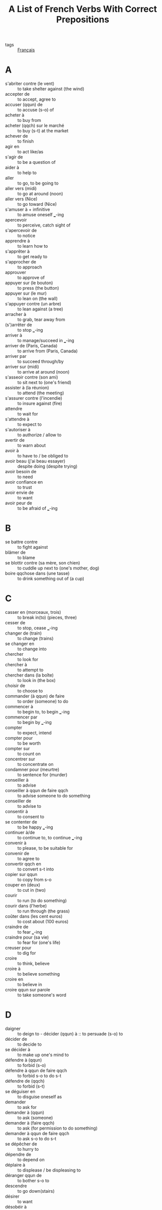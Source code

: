 :PROPERTIES:
:ID:       9825020c-0361-46b2-b8fe-2560ae5a3c9d
:ROAM_REFS: https://www.thoughtco.com/french::verbs-with-prepositions-p2-1364548
:END:
#+TITLE: A List of French Verbs With Correct Prepositions
-  tags :: [[id:427080a8-63d0-456a-8b02-9b0645ebdc8c][Français]]

* A
- s'abriter contre (le vent) :: to take shelter against (the wind)
- accepter de :: to accept, agree to
- accuser (qqun) de :: to accuse (s-o) of
- acheter à :: to buy from
- acheter (qqch) sur le marché :: to buy (s-t) at the market
- achever de :: to finish
- agir en :: to act like/as
- s'agir de :: to be a question of
- aider à :: to help to
- aller :: to go, to be going to
- aller vers (midi) :: to go at around (noon)
- aller vers (Nice) :: to go toward (Nice)
- s'amuser à + infinitive :: to amuse oneself ___-ing
- apercevoir :: to perceive, catch sight of
- s'apercevoir de :: to notice
- apprendre à :: to learn how to
- s'apprêter à :: to get ready to
- s'approcher de :: to approach
- approuver :: to approve of
- appuyer sur (le bouton) :: to press (the button)
- appuyer sur (le mur) :: to lean on (the wall)
- s'appuyer contre (un arbre) :: to lean against (a tree)
- arracher à :: to grab, tear away from
- (s')arrêter de :: to stop ___-ing
- arriver à :: to manage/succeed in ___-ing
- arriver de (Paris, Canada) :: to arrive from (Paris, Canada)
- arriver par :: to succeed through/by
- arriver sur (midi) :: to arrive at around (noon)
- s'asseoir contre (son ami) :: to sit next to (one's friend)
- assister à (la réunion) :: to attend (the meeting)
- s'assurer contre (l'incendie) :: to insure against (fire)
- attendre :: to wait for
- s'attendre à :: to expect to
- s'autoriser à :: to authorize / allow to
- avertir de :: to warn about
- avoir à :: to have to / be obliged to
- avoir beau (j'ai beau essayer) :: despite doing (despite trying)
- avoir besoin de :: to need
- avoir confiance en :: to trust
- avoir envie de :: to want
- avoir peur de :: to be afraid of ___-ing

* B
- se battre contre :: to fight against
- blâmer de :: to blame
- se blottir contre (sa mère, son chien) :: to cuddle up next to (one's mother, dog)
- boire qqchose dans (une tasse) :: to drink something out of (a cup)

* C
- casser en (morceaux, trois) :: to break in(to) (pieces, three)
- cesser de :: to stop, cease ___-ing
- changer de (train) :: to change (trains)
- se changer en :: to change into
- chercher :: to look for
- chercher à :: to attempt to
- chercher dans (la boîte) :: to look in (the box)
- choisir de :: to choose to
- commander (à qqun) de faire :: to order (someone) to do
- commencer à :: to begin to, to begin ___-ing
- commencer par :: to begin by ___-ing
- compter :: to expect, intend
- compter pour :: to be worth
- compter sur :: to count on
- concentrer sur :: to concentrate on
- condamner pour (meurtre) :: to sentence for (murder)
- conseiller à :: to advise
- conseiller à qqun de faire qqch :: to advise someone to do something
- conseiller de :: to advise to
- consentir à :: to consent to
- se contenter de :: to be happy ___-ing
- continuer à/de :: to continue to, to continue ___-ing
- convenir à :: to please, to be suitable for
- convenir de :: to agree to
- convertir qqch en :: to convert s-t into
- copier sur qqun :: to copy from s-o
- couper en (deux) :: to cut in (two)
- courir :: to run (to do something)
- courir dans (l'herbe) :: to run through (the grass)
- coûter dans (les cent euros) :: to cost about (100 euros)
- craindre de :: to fear ___-ing
- craindre pour (sa vie) :: to fear for (one's life)
- creuser pour :: to dig for
- croire :: to think, believe
- croire à :: to believe something
- croire en :: to believe in
- croire qqun sur parole :: to take someone's word

* D
- daigner :: to deign to - décider (qqun) à :: to persuade (s-o) to
- décider de :: to decide to
- se décider à :: to make up one's mind to
- défendre à (qqun) :: to forbid (s-o)
- défendre à qqun de faire qqch :: to forbid s-o to do s-t
- défendre de (qqch) :: to forbid (s-t)
- se déguiser en :: to disguise oneself as
- demander :: to ask for
- demander à (qqun) :: to ask (someone)
- demander à (faire qqch) :: to ask (for permission to do something)
- demander à qqun de faire qqch :: to ask s-o to do s-t
- se dépêcher de :: to hurry to
- dépendre de :: to depend on
- déplaire à :: to displease / be displeasing to
- déranger qqun de :: to bother s-o to
- descendre :: to go down(stairs)
- désirer :: to want
- désobéir à :: to disobey
- détester :: to hate
- devoir :: to have to, be obliged to
- dire à (qqun) :: to say to, to tell (s-o)
- dire à qqun de faire qqch :: to tell someone to do something
- diriger son attention sur :: to direction one's attention to
- se diriger vers :: to move toward/make/head for
- donner qqch :: to give something
- donner qqch contre :: to give something in exchange for
- donner qqch à qqun :: to give s-o s-t, to give s-t to s-o
- donner sur :: to overlook, open onto
- dormir (la nuit) :: to sleep (at night)
- douter de :: to doubt

* E
- échanger qqch contre qqch :: to exchange something for s-t else
- écouter (la radio) :: to listen to (the radio)
- écrire en (encre, français) :: to write in (ink, French)
- écrire sur :: to write about
- s'efforcer de :: to endeavor to
- emmener :: to take
- s'emparer de :: to grab
- empêcher de :: to prevent, keep from ___-ing
- s'empresser de :: to hurry to
- emprunter un livre à qqun :: to borrow a book from s-o
- encourager qqun à faire :: to encourage s-o to do
- s'endormir sur (un livre, son travail) :: to fall asleep (over a book, at work)
- s'engager à :: to get around to
- ennuyer qqun de :: to bother/upset s-o to
- enseigner à :: to teach to
- entendre :: to hear
- entrer :: to enter (in order to do something)
- entrer dans :: to enter
- envoyer (qqch) à (qqun) :: to send (s-t) to (s-o)
- envoyer chercher :: to send for
- essayer :: to try on
- essayer de :: to try to
- s'étendre sur :: to spread out over
- s'étonner de :: to be astonished by
- être à :: to belong to
- être censé :: to be supposed to
- être en colère contre :: to be angry at
- être pour :: to be in favor of
- être vers (Paris, 3h00) :: to be around/near (Paris, 3:00)
- s'excuser de :: to apologize for ___-ing
* F
+ se fâcher contre :: to get mad at
+ faillir :: to almost do something
+ faire + infinitive (causative) :: to cause to
+ faire attention à :: to pay attention to
+ falloir (il faut) :: to be necessary to
+ féliciter qqun de :: to congratulate s-o for/on
+ fermer la porte sur soi :: to close the door behind oneself
+ se fier à (qqun) :: to trust (s-o)
+ se figurer :: to imagine, picture
+ finir de :: to finish ___-ing
+ finir par :: to end up ___-ing / to finally do s-t
+ fouiller dans (qqch) :: to look through (s-t)
* G

- goûter à qqch :: to taste something
- grignoter qqch :: to nibble on, eat away at something
- gronder de :: to scold for ___-ing

* H
- habiter (à) :: optional preposition - to live in
- habiter par (ici) :: to live around (here)
- s'habituer à :: to get used to
- se hâter de :: to hurry to
- hériter de (qqch / qqun) :: to inherit (s-t / from s-o)
- hésiter à :: to hesitate to

* I
- ignorer :: to be unaware of
- s'imaginer :: to imagine
- interdire à :: to forbid
- interdire à qqun de faire qqch :: to forbid s-o to do s-t
- s'intéresser à :: to be interested in
- interroger qqun sur qqch :: to question s-o about s-t
- inviter (qqun) à :: to invite (s-o) to

* J
- jeter (qqch) à :: to throw (s-t) to
- se jeter sur qqun :: to throw oneself upon someone
- jouer à :: to play (a game or a sport)
- jouer de :: to play (an instrument)
- jouir de :: to enjoy
- jurer par :: to swear by

* L
- laisser :: to allow
- laisser pour (mort) :: to leave for (dead)
- lire dans (le journal) :: to read in (the paper)
- loucher sur :: to ogle

* M
- manger dans la main à qqun :: to eat out of someone's hand
- manger dans l'assiette :: to eat off of a plate
- manquer à :: to miss someone
- manquer de :: to neglect, fail to (do s-t), to lack
- se méfier de :: to distrust, beware of
- mêler à :: to mingle with / to join in
- mériter de :: to deserve to
- mésurer en (mètres) :: to measure in (meters)
- mettre :: to put on
- mettre son espoir dans :: to pin one's hopes on
- se mettre à :: to start, set about ___-ing
- se mettre contre le mur :: to stand against the wall
- se mettre en colère :: to get mad
- se mettre en route :: to set out
- monter :: to go up, climb
- se moquer de :: to make fun of

* N
- nier :: to deny
- nuire à :: to harm

* O
- obéir à :: to obey
- obliger à :: to oblige to
- obtenir qqch par :: to obtain something by
- s'occuper de :: to be busy with
- offrir de :: to offer to
- ordonner à qqun de faire qqch :: to order s-o to do s-t
- oser :: to dare
- oublier de :: to forget to

* P
- paraître :: to appear, seem
- pardonner à :: to pardon, forgive
- parler à :: to talk to
- parler de :: to talk about
- parler pour :: to speak on behalf of
- partir dans (10 minutes) :: to leave in (10 minutes)
- partir dans (les montagnes) :: to leave for (the mountains)
- partir de :: to leave
- partir pour :: to leave for/be off to
- parvenir à :: to succeed in ___-ing
- se passer de :: to do without
- passer du temps à :: to spend time ___-ing
- payer (le repas) :: to pay for (the meal)
- payer pour (qqun) :: to pay for (someone)
- se pencher pour :: to bend down in order to
- penser faire :: to plan on, intend to
- penser à :: to think about (imagine)
- penser de :: to think about (opinion)
- perdre du temps à :: to waste time ___-ing
- permettre à :: to permit
- (se) permettre de :: to allow (oneself) to
- permettre à qqun de faire qqch :: to allow s-o to do s-t
- persister à :: to persist in ___-ing
- persuader de :: to persuade to
- se plaindre de :: to complain about
- plaire à :: to please / be pleasing to
- se plaire à :: to take pleasure in ___-ing
- pleurer :: to cry about
- pleuvoir dans (la France) :: to rain in (France)
- pousser (qqun) à :: to push/urge (s-o) to
- pouvoir :: to be able to
- préférer :: to prefer
- préférer ___ à ___ :: to prefer ___ to/over ___, to like ___ more than ___
- prendre garde de :: to be careful not to
- prendre le parti de :: to decide to
- prendre modèle sur qqun :: to model oneself on someone
- prendre qqch dans (une boîte) :: to take s-t from (a box)
- prendre qqun par (la main) :: to take s-o by (the hand)
- se préparer à :: to prepare oneself to
- se presser de :: to hurry to
- prétendre :: to claim
- prier :: to pray to
- prier de :: to beg to
- profiter à :: to benefit / be profitable to
- profiter de :: to make the most of
- promettre à qqun de faire qqch :: to promise s-o to do s-t
- promettre de :: to promise to
- proposer de :: to suggest ___-ing
- puer :: to stink of
- punir de :: to punish for
* Q
- French Verbs With Prepositions, Q to V (questionner –  voyager)
- questionner qqun sur qqch :: to question s-o about s-t
- quêter pour (les orphelins) :: to collect for (orphans)
* R
- recommencer à :: to begin ___-ing again
- recompenser de :: to reward for
- réfléchir à :: to consider ___-ing
- réfléchir sur :: to think about, reflect upon
- refuser de :: to refuse to
- regarder :: to watch, look at
- regarder dans (la boîte) :: to look in (the box)
- regarder vers (le sud) :: to face/look (south)
- régner sur :: to reign over
- regretter de :: to regret ___-ing
- rejeter une faute sur qqun :: to place the blame on someone
- remercier de :: to thank for ___-ing
- remercier pour :: to thank for
- se rendre compte de :: to realize
- renoncer à :: to give up ___-ing
- rentrer :: to go home
- répondre à :: to answer
- résister à :: to resist
- ressembler à :: to resemble
- ressembler par :: to resemble due to
- rester sur la défensive :: to stay on the defensive
- rester sur ses gardes :: to keep one's guard up
- retourner :: to return, go back
- réussir :: to make a success of, to pull off
- réussir à :: to succeed in ___-ing
- réussir à l'examen :: to pass the test
- revenir :: to come back
- revenir sur (un sujet) :: to go back over (a topic)
- rêver à :: to dream of ___-ing
- rêver de :: to dream of ___-ing
- rire de :: to laugh at
- risquer :: to risk (something)
- risquer de :: to risk ___-ing

* S
- sauter sur une occasion :: to jump at an opportunity
- savoir :: to know how
- sembler :: to seem
- sentir :: to feel, to smell (of)
- serrer la main à (qqun) :: to shake hands with (s-o)
- serrer qqun contre sa poitrine/son coeur :: to hug someone
- servir :: to serve
- servir à :: to be used as/for
- servir de :: to put to use as
- se servir de :: to make use of
- signer pour (quelqu'un) :: to sign on behalf of (someone)
- soigner :: to take care of
- songer à :: to dream / think of
- s'opposer à :: to oppose
- sortir :: to go out (in order to do something)
- sortir par (la fenêtre) :: to leave by (the window)
- se soucier de :: to care about
- souhaiter :: to wish
- se souvenir de :: to remember
- subir :: to be subjected to
- succéder à :: to succeed, follow
- supplier de :: to be / beseech
- survivre à :: to survive
* T
- tâcher de :: to try to
- tarder à :: to delay / be late in ___-ing
- téléphoner à qqun :: to call
- téléphoner à qqun de faire qqch :: to call s-o to do s-t
- téléphoner pour (le problème) :: to phone about (the problem)
- tenir à :: to hold (s-o) to, to insist on ___-ing
- tenir de :: to take after, resemble
- tirer sur :: to shoot at
- tourner sur (l'église, la droite) :: to turn (toward the church, right)
- tourner vers (la droite) :: to turn to (the right)
- traduire en (français) :: to translate into (French)
- traduire vers (le français) :: to translate into (French)
- transformer qqch (en qqch) :: to change s-t (into s-t)
- travailler pour :: to work for
- se tromper de :: to mistake
- troquer qqch contre qqch :: to swap something for s-t else

* V
- valoir mieux :: to be preferable
- se vendre en (bouteilles) :: to be sold in (bottles)
- venir (dîner, aider) :: to come (for dinner, to help)
- venir à :: to happen to
- venir de :: to have just (done s-t)
- venir par (la côte) :: to come along/by (the coast)
- vivre dans (la misère, la peur) :: to live in (poverty, fear)
- vivre de (ses rentes) :: to live on (one's income)
- voir :: to see
- voter contre :: to vote against
- voter pour :: to vote for
- vouloir :: to want
- voyager en (train, taxi) :: to travel by (train, taxi)
